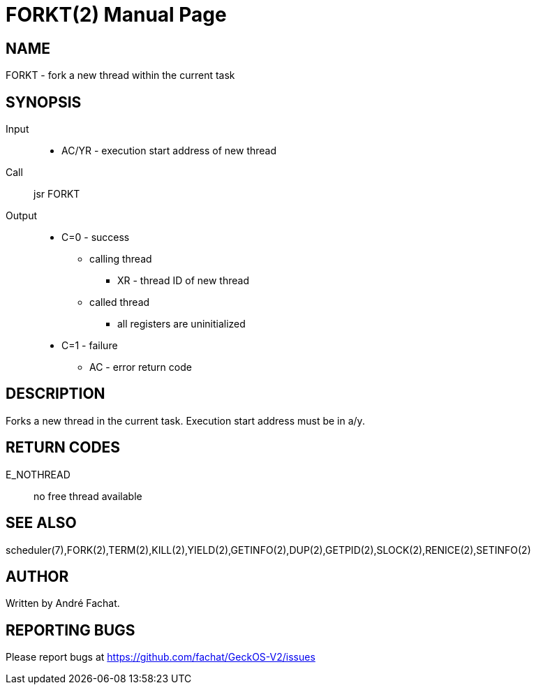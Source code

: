
= FORKT(2)
:doctype: manpage

== NAME
FORKT - fork a new thread within the current task

== SYNOPSIS
Input::
	* AC/YR - execution start address of new thread
Call::
	jsr FORKT
Output::
	* C=0 - success
		** calling thread
			*** XR - thread ID of new thread
		** called thread
			*** all registers are uninitialized
	* C=1 - failure
		** AC - error return code

== DESCRIPTION
Forks a new thread in the current task. Execution start
address must be in a/y.

== RETURN CODES

E_NOTHREAD::
	no free thread available

== SEE ALSO
scheduler(7),FORK(2),TERM(2),KILL(2),YIELD(2),GETINFO(2),DUP(2),GETPID(2),SLOCK(2),RENICE(2),SETINFO(2)

== AUTHOR
Written by André Fachat.

== REPORTING BUGS
Please report bugs at https://github.com/fachat/GeckOS-V2/issues


